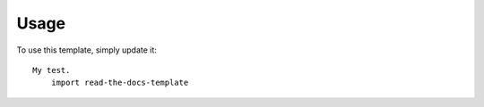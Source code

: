 ========
Usage
========

To use this template, simply update it::

    My test.
	import read-the-docs-template

